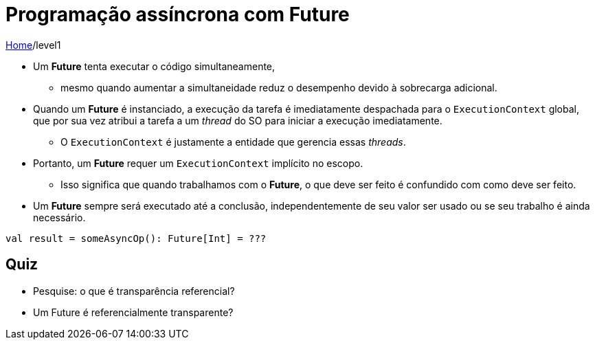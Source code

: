 = Programação assíncrona com Future

link:../index.adoc[Home]/level1

* Um *Future* tenta executar o código simultaneamente,
** mesmo quando aumentar a simultaneidade reduz o desempenho devido à sobrecarga adicional.
* Quando um *Future* é instanciado, a execução da tarefa é imediatamente despachada para o `ExecutionContext` global, que por sua vez atribui a tarefa a um _thread_ do SO para iniciar a execução imediatamente.
** O `ExecutionContext` é justamente a entidade que gerencia essas _threads_.
* Portanto, um *Future* requer um `ExecutionContext` implícito no escopo.
** Isso significa que quando trabalhamos com o *Future*, o que deve ser feito é confundido com como deve ser feito.
* Um *Future* sempre será executado até a conclusão, independentemente de seu valor ser usado ou se seu trabalho é ainda necessário.

[source,scala]
----
val result = someAsyncOp(): Future[Int] = ???
----

== Quiz

- Pesquise: o que é transparência referencial?
- Um Future é referencialmente transparente?